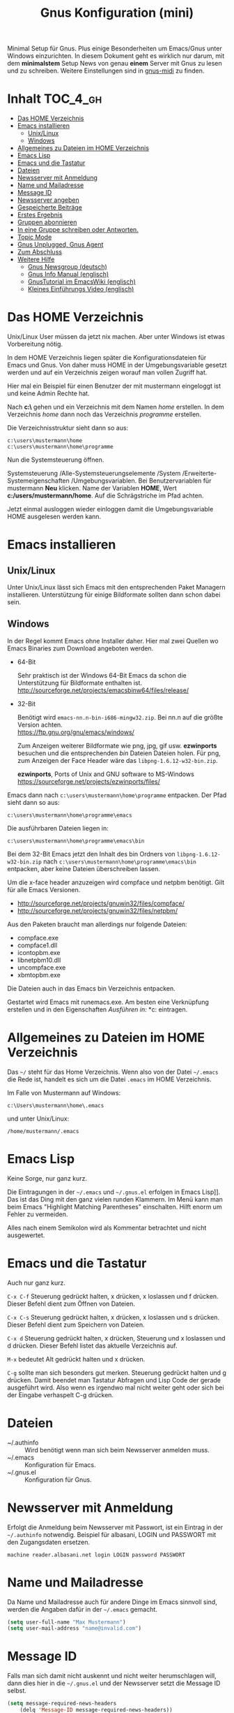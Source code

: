 #+TITLE: Gnus Konfiguration (mini)
#+OPTIONS: toc:nil

# toc generieren: toc-org-insert-toc

Minimal Setup für Gnus. Plus einige Besonderheiten um Emacs/Gnus unter
Windows einzurichten. In diesem Dokument geht es wirklich nur darum,
mit dem *minimalstem* Setup News von genau *einem* Server mit Gnus zu
lesen und zu schreiben. Weitere Einstellungen sind in [[file:Readme-gnus-midi.org][gnus-midi]] zu
finden.

* Inhalt							   :TOC_4_gh:
 - [[#das-home-verzeichnis][Das HOME Verzeichnis]]
 - [[#emacs-installieren][Emacs installieren]]
   - [[#unixlinux][Unix/Linux]]
   - [[#windows][Windows]]
 - [[#allgemeines-zu-dateien-im-home-verzeichnis][Allgemeines zu Dateien im HOME Verzeichnis]]
 - [[#emacs-lisp][Emacs Lisp]]
 - [[#emacs-und-die-tastatur][Emacs und die Tastatur]]
 - [[#dateien][Dateien]]
 - [[#newsserver-mit-anmeldung][Newsserver mit Anmeldung]]
 - [[#name-und-mailadresse][Name und Mailadresse]]
 - [[#message-id][Message ID]]
 - [[#newsserver-angeben][Newsserver angeben]]
 - [[#gespeicherte-beiträge][Gespeicherte Beiträge]]
 - [[#erstes-ergebnis][Erstes Ergebnis]]
 - [[#gruppen-abonnieren][Gruppen abonnieren]]
 - [[#in-eine-gruppe-schreiben-oder-antworten][In eine Gruppe schreiben oder Antworten.]]
 - [[#topic-mode][Topic Mode]]
 - [[#gnus-unplugged-gnus-agent][Gnus Unplugged, Gnus Agent]]
 - [[#zum-abschluss][Zum Abschluss]]
 - [[#weitere-hilfe][Weitere Hilfe]]
   - [[#gnus-newsgroup-deutsch][Gnus Newsgroup (deutsch)]]
   - [[#gnus-info-manual-englisch][Gnus Info Manual (englisch)]]
   - [[#gnustutorial-im-emacswiki-englisch][GnusTutorial im EmacsWiki (englisch)]]
   - [[#kleines-einführungs-video-englisch][Kleines Einführungs Video (englisch)]]

* Das HOME Verzeichnis

Unix/Linux User müssen da jetzt nix machen. Aber unter Windows ist
etwas Vorbereitung nötig.

In dem HOME Verzeichnis liegen später die Konfigurationsdateien für
Emacs und Gnus. Von daher muss HOME in der Umgebungsvariable gesetzt
werden und auf ein Verzeichnis zeigen worauf man vollen Zugriff hat.

Hier mal ein Beispiel für einen Benutzer der mit mustermann eingeloggt
ist und keine Admin Rechte hat.

Nach *c:\users\mustermann\* gehen und ein Verzeichnis mit dem Namen
/home/ erstellen. In dem Verzeichnis /home/ dann noch das Verzeichnis
/programme/ erstellen.

Die Verzeichnisstruktur sieht dann so aus:

#+BEGIN_SRC
c:\users\mustermann\home
c:\users\mustermann\home\programme
#+END_SRC

Nun die Systemsteuerung öffnen.

Systemsteuerung /Alle-Systemsteuerungselemente /System
/Erweiterte-Systemeigenschaften /Umgebungsvariablen. Bei
Benutzervariablen für mustermann *Neu* klicken. Name der Variablen
*HOME*, Wert *c:/users/mustermann/home*. Auf die Schrägstriche im Pfad
achten.

Jetzt einmal ausloggen wieder einloggen damit die Umgebungsvariable
HOME ausgelesen werden kann.

* Emacs installieren

** Unix/Linux

Unter Unix/Linux lässt sich Emacs mit den entsprechenden Paket
Managern installieren. Unterstützung für einige Bildformate sollten
dann schon dabei sein.

** Windows

In der Regel kommt Emacs ohne Installer daher. Hier mal zwei Quellen
wo Emacs Binaries zum Download angeboten werden.

- 64-Bit

  Sehr praktisch ist der Windows 64-Bit Emacs da schon die
  Unterstützung für Bildformate enthalten ist.\\
  http://sourceforge.net/projects/emacsbinw64/files/release/


- 32-Bit

  Benötigt wird =emacs-nn.n-bin-i686-mingw32.zip=. Bei nn.n auf die
  größte Version achten.\\
  https://ftp.gnu.org/gnu/emacs/windows/

  Zum Anzeigen weiterer Bildformate wie png, jpg, gif
  usw. *ezwinports* besuchen und die entsprechenden /bin/ Dateien
  Dateien holen. Für png, zum Anzeigen der Face Header wäre das
  =libpng-1.6.12-w32-bin.zip=.

  *ezwinports*, Ports of Unix and GNU software to MS-Windows\\
  https://sourceforge.net/projects/ezwinports/files/


Emacs dann nach =c:\users\mustermann\home\programme= entpacken. Der
Pfad sieht dann so aus:

=c:\users\mustermann\home\programme\emacs=

Die ausführbaren Dateien liegen in:

=c:\users\mustermann\home\programme\emacs\bin=

Bei dem 32-Bit Emacs jetzt den Inhalt des bin Ordners von
=libpng-1.6.12-w32-bin.zip= nach
=c:\users\mustermann\home\programme\emacs\bin= entpacken, aber
keine Dateien überschreiben lassen.

Um die x-face header anzuzeigen wird compface und netpbm
benötigt. Gilt für alle Emacs Versionen.

- http://sourceforge.net/projects/gnuwin32/files/compface/
- http://sourceforge.net/projects/gnuwin32/files/netpbm/

Aus den Paketen braucht man allerdings nur folgende Dateien:

- compface.exe
- compface1.dll
- icontopbm.exe
- libnetpbm10.dll
- uncompface.exe
- xbmtopbm.exe

Die Dateien auch in das Emacs bin Verzeichnis entpacken.

Gestartet wird Emacs mit runemacs.exe. Am besten eine Verknüpfung
erstellen und in den Eigenschaften /Ausführen in:/
*c:\users\mustermann\home* eintragen.

* Allgemeines zu Dateien im HOME Verzeichnis

Das =~/= steht für das Home Verzeichnis. Wenn also von der Datei
=~/.emacs= die Rede ist, handelt es sich um die Datei =.emacs= im HOME
Verzeichnis.

Im Falle von Mustermann auf Windows:

=c:\Users\mustermann\home\.emacs=

und unter Unix/Linux:

=/home/mustermann/.emacs=

* Emacs Lisp

Keine Sorge, nur ganz kurz.

Die Eintragungen in der =~/.emacs= und =~/.gnus.el= erfolgen in Emacs
Lisp]]. Das ist das Ding mit den ganz vielen runden Klammern. Im Menü
kann man beim Emacs "Highlight Matching Parentheses"
einschalten. Hilft enorm um Fehler zu vermeiden.

Alles nach einem Semikolon wird als Kommentar betrachtet und nicht
ausgewertet.

* Emacs und die Tastatur

Auch nur ganz kurz.

=C-x C-f= Steuerung gedrückt halten, x drücken, x loslassen und f
drücken. Dieser Befehl dient zum Öffnen von Dateien.

=C-x C-s= Steuerung gedrückt halten, x drücken, x loslassen und s
drücken. Dieser Befehl dient zum Speichern von Dateien.

=C-x d= Steuerung gedrückt halten, x drücken, Steuerung und x
loslassen und d drücken. Dieser Befehl listet das aktuelle Verzeichnis
auf.

=M-x= bedeutet Alt gedrückt halten und x drücken.

=C-g= sollte man sich besonders gut merken. Steuerung gedrückt halten
und g drücken. Damit beendet man Tastatur Abfragen und Lisp Code der
gerade ausgeführt wird. Also wenn es irgendwo mal nicht weiter geht
oder sich bei der Eingabe verhaspelt C-g drücken.

* Dateien

- ~/.authinfo :: Wird benötigt wenn man sich beim Newsserver anmelden
                 muss.
- ~/.emacs :: Konfiguration für Emacs.
- ~/.gnus.el :: Konfiguration für Gnus.

* Newsserver mit Anmeldung

Erfolgt die Anmeldung beim Newsserver mit Passwort, ist ein Eintrag in
der =~/.authinfo= notwendig. Beispiel für albasani, LOGIN und PASSWORT
mit den Zugangsdaten ersetzen.

=machine reader.albasani.net login LOGIN password PASSWORT=

* Name und Mailadresse

Da Name und Mailadresse auch für andere Dinge im Emacs sinnvoll sind,
werden die Angaben dafür in der =~/.emacs= gemacht.

#+BEGIN_SRC emacs-lisp
  (setq user-full-name "Max Mustermann")
  (setq user-mail-address "name@invalid.com")
#+END_SRC

* Message ID

Falls man sich damit nicht auskennt und nicht weiter herumschlagen
will, dann dies hier in die =~/.gnus.el= und der Newsserver setzt die
Message ID selbst.

#+BEGIN_SRC emacs-lisp
  (setq message-required-news-headers
      (delq 'Message-ID message-required-news-headers))
#+END_SRC

Ansonsten gibt es mehrere Möglichkeiten.

In die ~/.gnus.el das hier:

#+BEGIN_SRC emacs-lisp
  (setq message-user-fqdn "yourmachine.yourdomain.tld")
#+END_SRC

oder das hier in die ~/.emacs:

#+BEGIN_SRC emacs-lisp
  (setq system-name "yourmachine.yourdomain.tld")
#+END_SRC

'yourmachine' ist der Computer Name und 'yourdomain.tld' eine Domain
die einem gehört oder erlaubt ist zu nutzen. Es gibt einige Anbieter
für Pseudo Domains, falls man keine Eigene hat.

Eine weitere Möglichkeit ist die Datei hosts anzupassen. Für
`yourmachine` das eintragen was in hostname steht. Habe ich aber nur
unter Debian Linux getestet.

#+BEGIN_SRC
127.0.0.1    localhost
127.0.1.1    yourmachine.yourdomain.tld yourmachine
#+END_SRC

* Newsserver angeben

Die Eintragungen erfolgen in der =~/.gnus.el=. Beispiel um News von
localhost beziehen.

#+BEGIN_SRC emacs-lisp
  (setq gnus-select-method '(nntp "localhost"))
#+END_SRC

Beispiel um News von albasani zu beziehen.

#+BEGIN_SRC emacs-lisp
  (setq gnus-select-method '(nntp "reader.albasani.net"))
#+END_SRC

* Gespeicherte Beiträge

Beiträge die man geschrieben hat werden gespeichert. Gnus bietet
mehrere Möglichkeiten in welcher Art die Beiträge gespeichert
werden. *Voreingestellt* ist das nnfolder Backend, hier geht alles in
eine Datei.

Ich bevorzuge dafür das nnml Backend. Hie werden im Gegensatz zu
nnfolder die Postings in einzelne Dateien gespeichert. Hat auch noch
ein paar Vorteile wenn man Gnus für Emails benutzt.

#+BEGIN_SRC emacs-lisp
  (add-to-list 'gnus-secondary-select-methods '(nnml ""))
#+END_SRC

Lange Namen für Verzeichnisse verwenden.

#+BEGIN_SRC emacs-lisp
  (setq nnmail-use-long-file-names t)
#+END_SRC

* Erstes Ergebnis

Emacs neu starten und M-x gnus und Enter drücken. Im Emacs Jargon wäre
das =M-x gnus RET=. Gnus kann auch über das Menü unter Tools
aufgerufen werden.

Uhh, da sind ja gar keine Gruppen.

[[file:images/gnus-01.jpg]]

* Gruppen abonnieren

Es gibt mehrere Methoden. Hier meine bevorzugte Methode über den
Server Buffer. =^= drücken und bei den meisten Tastaturen noch einmal
die Leertaste. Ganz faule drücken einfach zweimal =^=. ;-)

Jetzt ist man im Server Buffer.

[[file:images/gnus-server.jpg]]

Mit dem Cursor auf den Server gehen und Enter drücken.

[[file:images/gnus-02.jpg]]

Jetzt den Cursor auf eine Gruppe setzen die man abonnieren möchte.

[[file:images/gnus-03.jpg]]

Abonniert wird die Gruppe indem man =u= drückt.

[[file:images/gnus-04.jpg]]

Jezt mit =q= den Server verlassen und nochmal =q= um den Server Buffer
zu verlassen.

[[file:images/gnus-05.jpg]]

Jetzt befindet man sich wieder im Group Buffer. Einmal =g= drücken um
alles zu aktualisieren.

Auf die Gruppe gehen und Enter drücken. Die Frage nach der Anzahl der
Artikel mit einem sinnvollen Wert bestätigen. Nun landet man im
Summary Buffer.

[[file:images/gnus-06.jpg]]

Drückt man Enter im Summary Buffer wird darunter der entsprechende
Artikel angezeigt.

[[file:images/gnus-07.jpg]]

* In eine Gruppe schreiben oder Antworten.

Falls in der Gruppen Ansicht nichts angezeigt wird =L= (großes L)
drücken, damit auch Gruppen ohne neue Nachrichten angezeigt
werden. Nun die Gruppe betreten indem man den Cursor drauf setzt und
Enter drückt.

Eine neue Nachricht in die Gruppe schreibt man indem man =a=
drückt. Eine Antwort auf ein Posting mit =F=.


[[file:images/gnus-08.jpg]]

Ist man mit Schreiben fertig, =C-c C-c= drücken damit das Posting
versendet wird.

Die Gruppe kann man dann wie so oft mit =q= verlassen.

* Topic Mode

Wenn man viele Newsgruppen und/oder Mail Gruppen hat, kann man den
Group Buffer mit "Group Topic" übersichtlicher gestalten. Das geht
dann in die =~/.gnus.el=.

#+BEGIN_SRC emacs-lisp
  (add-hook 'gnus-group-mode-hook 'gnus-topic-mode)
#+END_SRC

Im Menü befindet sich dann der Entrag "Topics". Dort kann man neue
Topics anlegen, verschieben und umbenennen. Enfach mal ein wenig
rumspielen. Im Moment kann man noch nix kaputt machen. Wir arbeiten
uns ja erstmal rein. ;-)

* Gnus Unplugged, Gnus Agent

Den Modus kann man mit folgender Zeile in der =~/.gnus.el= abschalten.

#+BEGIN_SRC emacs-lisp
  (setq gnus-agent nil)
#+END_SRC

Da dieser Modus (Offline Modus) nicht ganz einfach zu verstehen ist,
lasse ich den hier erstmal weg. Wer über teure Verbindungen ins Netz
geht sollte sollte den Modus allerdings eingeschaltet lassen und vorab
die Benutzung im Info Manual lesen.

- https://www.gnu.org/software/emacs/manual/html_node/gnus/Agent-Basics.html

* Zum Abschluss

So, hier ist *gnus-mini* zu Ende.

Für den Anfang empfehle ich mal zu gucken wie Emacs so tickt. Dazu im
Menü auf Help gehen und "Emacs Tutorial (choose language)" wählen.

Hilfe zu Funktionen und Variablen erhält man mit =C-h f= und =C-h v=
und sofern vorhanden kann man mit =C-h S= den Begriff unter dem Cursor
im Info Manual finden. Daneben ist =F1 ?= sehr hilfreich.

Mit Gnus würde ich auch erstmal ein wenig rumspielen bevor man
ernsthaft damit arbeitet. Befehle können auch über das Menü gewählt
werden, da steht außerdem der entsprechende Tastatur Befehl bei.

Wenn man meint alles im Griff zu haben und den ganzen Plumpquatsch der
ersten Spielerei loswerden will, kann man folgende Verzeichnisse und
Dateien löschen: =~/Mail/=, =~/News/=, =~/.newsrc= und
=~/.newsrc.eld=. Und falls vorhanden =#.newsrc-dribble#= und
=.newsrc-dribble=.

Gnus fängt dann wieder bei null an.

* Weitere Hilfe

** Gnus Newsgroup (deutsch)

de.comm.software.gnus

** Gnus Info Manual (englisch)

=C-h i= drücken und zum Gnus Abschnitt navigieren.

** GnusTutorial im EmacsWiki (englisch)

http://www.emacswiki.org/emacs/GnusTutorial


** Kleines Einführungs Video (englisch)

[[http://www.youtube.com/watch?v=t8LOGxYB6xg][file:http://img.youtube.com/vi/t8LOGxYB6xg/0.jpg]]
